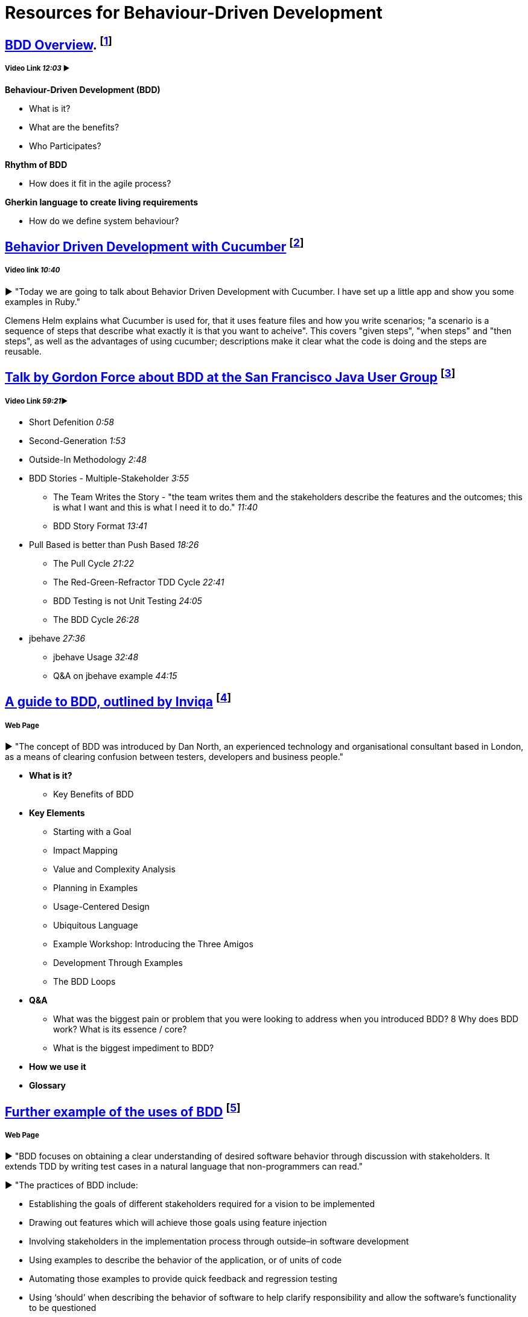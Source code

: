 = Resources for Behaviour-Driven Development

== https://www.youtube.com/watch?v=w7NPpEvC1dE[BDD Overview]. footnote:[Bradley, M. (2014). 02 BDD Overview]
===== Video Link _12:03_ ►

*Behaviour-Driven Development (BDD)*

* What is it?
* What are the benefits?
* Who Participates?

*Rhythm of BDD*

* How does it fit in the agile process?

*Gherkin language to create living requirements*

* How do we define system behaviour?

== https://vimeo.com/65160463[Behavior Driven Development with Cucumber] footnote:[Helm, C. (2013). Behavior Driven Development with Cucumber.]
===== Video link _10:40_

► "Today we are going to talk about Behavior Driven Development with Cucumber. I have set up a little app and show you some examples in Ruby."

Clemens Helm explains what Cucumber is used for, that it uses feature files and how you write scenarios; "a scenario is a sequence of steps that describe what exactly it is that you want to acheive". This covers "given steps", "when steps" and "then steps", as well as the advantages of using cucumber; descriptions make it clear what the code is doing and the steps are reusable.

== https://www.youtube.com/watch?v=vrry-I4NXCI[Talk by Gordon Force about BDD at the San Francisco Java User Group] footnote:[Force, G. (2014). Behavior Driven Development.]
===== Video Link _59:21_►

- Short Defenition  _0:58_
- Second-Generation  _1:53_
- Outside-In Methodology _2:48_
- BDD Stories - Multiple-Stakeholder _3:55_
* The Team Writes the Story - "the team writes them and the stakeholders describe the features and the outcomes; this is what I want and this is what I need it to do." _11:40_
* BDD Story Format _13:41_
- Pull Based is better than Push Based _18:26_
* The Pull Cycle _21:22_
* The Red-Green-Refractor TDD Cycle _22:41_
* BDD Testing is not Unit Testing _24:05_
* The BDD Cycle _26:28_
- jbehave _27:36_
* jbehave Usage _32:48_
* Q&A on jbehave example _44:15_

== https://inviqa.com/bdd-guide[A guide to BDD, outlined by Inviqa] footnote:[Inviqa. (2016). Behaviour Driven Development.]
===== Web Page
► "The concept of BDD was introduced by Dan North, an experienced technology and organisational consultant based in London, as a means of clearing confusion between testers, developers and business people."

- **What is it?**

* Key Benefits of BDD

- **Key Elements**

* Starting with a Goal
* Impact Mapping
* Value and Complexity Analysis
* Planning in Examples
* Usage-Centered Design
* Ubiquitous Language
* Example Workshop: Introducing the Three Amigos
* Development Through Examples
* The BDD Loops

- **Q&A**

* What was the biggest pain or problem that you were looking to address when you introduced BDD?
8 Why does BDD work? What is its essence / core?
* What is the biggest impediment to BDD?

- **How we use it**

- **Glossary**


== https://pythonhosted.org/behave/philosophy.html[Further example of the uses of BDD] footnote:[Rice, B., Jones, R. and Engel, J. (2014). Behavior Driven Development — behave 1.2.5 documentation.]
===== Web Page

► "BDD focuses on obtaining a clear understanding of desired software behavior through discussion with stakeholders. It extends TDD by writing test cases in a natural language that non-programmers can read."

► "The practices of BDD include:

- Establishing the goals of different stakeholders required for a vision to be implemented
- Drawing out features which will achieve those goals using feature injection
- Involving stakeholders in the implementation process through outside–in software development
- Using examples to describe the behavior of the application, or of units of code
- Automating those examples to provide quick feedback and regression testing
- Using ‘should’ when describing the behavior of software to help clarify responsibility and allow the software’s functionality to be questioned
- Using ‘ensure’ when describing responsibilities of software to differentiate outcomes in the scope of the code in question from side-effects of other elements of code.
- Using mocks to stand-in for collaborating modules of code which have not yet been written"

== https://dannorth.net/introducing-bdd/[The development of BDD from Test Driven Development] footnote:[North, D. (2006). Introducing BDD.]
===== Web Page
► This article explains how BDD was developed to improve upon the limitations of https://github.com/Driven-Development/documentation/blob/master/TestDD/Link.adoc[TDD]. 
It better accomodates the use of http://agilemodeling.com/essays/agileAnalysis.htm[agile analysis] 
and https://www.thoughtworks.com/insights/blog/acceptance-test-automation[automated acceptance testing]. 

== http://behaviourdriven.org/[BDDWiki] footnote:[BDDWiki (2014). BehaviourDrivenDevelopment - BDD Wiki.]
===== Web Page
► "BDD relies on the use of a very specific (and small) vocabulary to minimise miscommunication and to ensure that everyone – the business, developers, testers, analysts and managers – are not only on the same page but using the same words."

► The pages leads to a more in depth explaination of BDD:

- Introduction : A brief overview
- The BDDProcess : A description of a development process using BDD
- BehaviourDrivenAnalysis : How do we approach analysis for BDD?
- BehaviourDrivenProgramming : What changes do we make to our approach to programming?
- DanNorth has written an article describing how BDD evolved.
- DaveAstels has written an article about BDD in Ruby.
- Implementations : Tools for implementing BDD.

== https://prezi.com/pcffgdstea5e/s[Stories using Behavior Driven Dev] footnote:[Vince A (2016). Stories using Behavior Driven Dev.]
===== Prezi Powerpoint

► This presentation outlines how BDD can improve communication between the customers, developers and stakeholders involved. 

► Transcript included for clarity

► BDD is a Combination of Test Driven Development and Domain Driven Development , and it's based on three core principles; Business and technology should refer to the same system in the same way; any system should have an identifiable and varifiable value to the business; up-front analysis, design and planning all have a diminishing return.

► Test Driven Development is making the software right, whereas Behaviour Driven Development is making the right software.

► The use of stories to improve communication and how to create a good story to reach the goals of the project. This includes a Story Title, Narrative and Scenarios.

== https://www.infoq.com/news/2015/02/bdd-ddd[Behaviour-Driven Development Combined with Domain-Driven Design] footnote:[Stenberg, J. (2015). Behaviour-Driven Development Combined with Domain-Driven Design.]
===== Web page

► DDD can also be used in combination with https://github.com/Driven-Development/documentation/blob/master/BehaviourDD/Links.adoc[BDD].

► BDD can become more like DDD; "by talking with domain experts clarifying naming, finding missing relations and so on, scenarios can be written with more details and when written in a common language shared by business people and developers, a ubiquitous language will emerge, a key concept in DDD."
